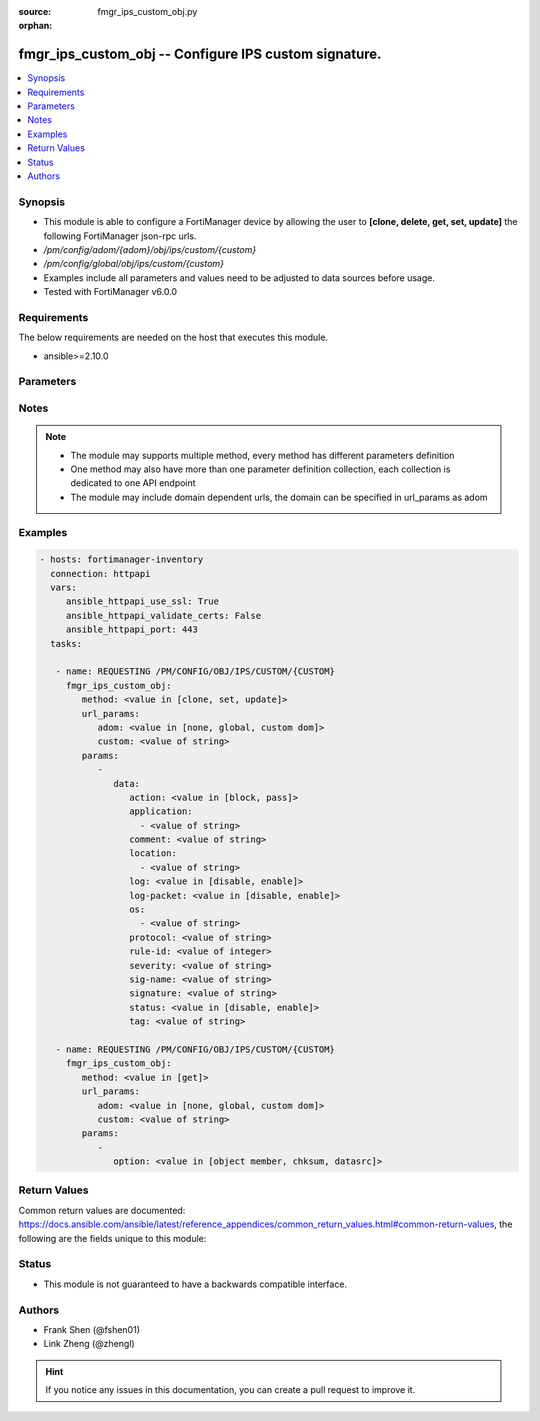 :source: fmgr_ips_custom_obj.py

:orphan:

.. _fmgr_ips_custom_obj:

fmgr_ips_custom_obj -- Configure IPS custom signature.
++++++++++++++++++++++++++++++++++++++++++++++++++++++

.. versionadded:: 2.10

.. contents::
   :local:
   :depth: 1


Synopsis
--------

- This module is able to configure a FortiManager device by allowing the user to **[clone, delete, get, set, update]** the following FortiManager json-rpc urls.
- `/pm/config/adom/{adom}/obj/ips/custom/{custom}`
- `/pm/config/global/obj/ips/custom/{custom}`
- Examples include all parameters and values need to be adjusted to data sources before usage.
- Tested with FortiManager v6.0.0


Requirements
------------
The below requirements are needed on the host that executes this module.

- ansible>=2.10.0



Parameters
----------

.. raw:: html

 <ul>
 <li><span class="li-head">url_params</span> - parameters in url path <span class="li-normal">type: dict</span> <span class="li-required">required: true</span></li>
 <ul class="ul-self">
 <li><span class="li-head">adom</span> - the domain prefix <span class="li-normal">type: str</span> <span class="li-normal"> choices: none, global, custom dom</span></li>
 <li><span class="li-head">custom</span> - the object name <span class="li-normal">type: str</span> </li>
 </ul>
 <li><span class="li-head">parameters for method: [clone, set, update]</span> - Configure IPS custom signature.</li>
 <ul class="ul-self">
 <li><span class="li-head">data</span> - No description for the parameter <span class="li-normal">type: dict</span> <ul class="ul-self">
 <li><span class="li-head">action</span> - Default action (pass or block) for this signature. <span class="li-normal">type: str</span>  <span class="li-normal">choices: [block, pass]</span> </li>
 <li><span class="li-head">application</span> - No description for the parameter <span class="li-normal">type: array</span> <ul class="ul-self">
 <li><span class="li-head">{no-name}</span> - No description for the parameter <span class="li-normal">type: str</span> </li>
 </ul>
 <li><span class="li-head">comment</span> - Comment. <span class="li-normal">type: str</span> </li>
 <li><span class="li-head">location</span> - No description for the parameter <span class="li-normal">type: array</span> <ul class="ul-self">
 <li><span class="li-head">{no-name}</span> - No description for the parameter <span class="li-normal">type: str</span> </li>
 </ul>
 <li><span class="li-head">log</span> - Enable/disable logging. <span class="li-normal">type: str</span>  <span class="li-normal">choices: [disable, enable]</span> </li>
 <li><span class="li-head">log-packet</span> - Enable/disable packet logging. <span class="li-normal">type: str</span>  <span class="li-normal">choices: [disable, enable]</span> </li>
 <li><span class="li-head">os</span> - No description for the parameter <span class="li-normal">type: array</span> <ul class="ul-self">
 <li><span class="li-head">{no-name}</span> - No description for the parameter <span class="li-normal">type: str</span> </li>
 </ul>
 <li><span class="li-head">protocol</span> - Protocol(s) that the signature scans. <span class="li-normal">type: str</span> </li>
 <li><span class="li-head">rule-id</span> - No description for the parameter <span class="li-normal">type: int</span> </li>
 <li><span class="li-head">severity</span> - Relative severity of the signature, from info to critical. <span class="li-normal">type: str</span> </li>
 <li><span class="li-head">sig-name</span> - No description for the parameter <span class="li-normal">type: str</span> </li>
 <li><span class="li-head">signature</span> - Custom signature enclosed in single quotes. <span class="li-normal">type: str</span> </li>
 <li><span class="li-head">status</span> - Enable/disable this signature. <span class="li-normal">type: str</span>  <span class="li-normal">choices: [disable, enable]</span> </li>
 <li><span class="li-head">tag</span> - Signature tag. <span class="li-normal">type: str</span> </li>
 </ul>
 </ul>
 <li><span class="li-head">parameters for method: [delete]</span> - Configure IPS custom signature.</li>
 <ul class="ul-self">
 </ul>
 <li><span class="li-head">parameters for method: [get]</span> - Configure IPS custom signature.</li>
 <ul class="ul-self">
 <li><span class="li-head">option</span> - Set fetch option for the request. <span class="li-normal">type: str</span>  <span class="li-normal">choices: [object member, chksum, datasrc]</span> </li>
 </ul>
 </ul>






Notes
-----
.. note::

   - The module may supports multiple method, every method has different parameters definition

   - One method may also have more than one parameter definition collection, each collection is dedicated to one API endpoint

   - The module may include domain dependent urls, the domain can be specified in url_params as adom

Examples
--------

.. code-block:: yaml+jinja

 - hosts: fortimanager-inventory
   connection: httpapi
   vars:
      ansible_httpapi_use_ssl: True
      ansible_httpapi_validate_certs: False
      ansible_httpapi_port: 443
   tasks:

    - name: REQUESTING /PM/CONFIG/OBJ/IPS/CUSTOM/{CUSTOM}
      fmgr_ips_custom_obj:
         method: <value in [clone, set, update]>
         url_params:
            adom: <value in [none, global, custom dom]>
            custom: <value of string>
         params:
            -
               data:
                  action: <value in [block, pass]>
                  application:
                    - <value of string>
                  comment: <value of string>
                  location:
                    - <value of string>
                  log: <value in [disable, enable]>
                  log-packet: <value in [disable, enable]>
                  os:
                    - <value of string>
                  protocol: <value of string>
                  rule-id: <value of integer>
                  severity: <value of string>
                  sig-name: <value of string>
                  signature: <value of string>
                  status: <value in [disable, enable]>
                  tag: <value of string>

    - name: REQUESTING /PM/CONFIG/OBJ/IPS/CUSTOM/{CUSTOM}
      fmgr_ips_custom_obj:
         method: <value in [get]>
         url_params:
            adom: <value in [none, global, custom dom]>
            custom: <value of string>
         params:
            -
               option: <value in [object member, chksum, datasrc]>



Return Values
-------------


Common return values are documented: https://docs.ansible.com/ansible/latest/reference_appendices/common_return_values.html#common-return-values, the following are the fields unique to this module:


.. raw:: html

 <ul>
 <li><span class="li-return"> return values for method: [clone, delete, set, update]</span> </li>
 <ul class="ul-self">
 <li><span class="li-return">status</span>
 - No description for the parameter <span class="li-normal">type: dict</span> <ul class="ul-self">
 <li> <span class="li-return"> code </span> - No description for the parameter <span class="li-normal">type: int</span>  </li>
 <li> <span class="li-return"> message </span> - No description for the parameter <span class="li-normal">type: str</span>  </li>
 </ul>
 <li><span class="li-return">url</span>
 - No description for the parameter <span class="li-normal">type: str</span>  <span class="li-normal">example: /pm/config/adom/{adom}/obj/ips/custom/{custom}</span>  </li>
 </ul>
 <li><span class="li-return"> return values for method: [get]</span> </li>
 <ul class="ul-self">
 <li><span class="li-return">data</span>
 - No description for the parameter <span class="li-normal">type: dict</span> <ul class="ul-self">
 <li> <span class="li-return"> action </span> - Default action (pass or block) for this signature. <span class="li-normal">type: str</span>  </li>
 <li> <span class="li-return"> application </span> - No description for the parameter <span class="li-normal">type: array</span> <ul class="ul-self">
 <li><span class="li-return">{no-name}</span> - No description for the parameter <span class="li-normal">type: str</span>  </li>
 </ul>
 <li> <span class="li-return"> comment </span> - Comment. <span class="li-normal">type: str</span>  </li>
 <li> <span class="li-return"> location </span> - No description for the parameter <span class="li-normal">type: array</span> <ul class="ul-self">
 <li><span class="li-return">{no-name}</span> - No description for the parameter <span class="li-normal">type: str</span>  </li>
 </ul>
 <li> <span class="li-return"> log </span> - Enable/disable logging. <span class="li-normal">type: str</span>  </li>
 <li> <span class="li-return"> log-packet </span> - Enable/disable packet logging. <span class="li-normal">type: str</span>  </li>
 <li> <span class="li-return"> os </span> - No description for the parameter <span class="li-normal">type: array</span> <ul class="ul-self">
 <li><span class="li-return">{no-name}</span> - No description for the parameter <span class="li-normal">type: str</span>  </li>
 </ul>
 <li> <span class="li-return"> protocol </span> - Protocol(s) that the signature scans. <span class="li-normal">type: str</span>  </li>
 <li> <span class="li-return"> rule-id </span> - No description for the parameter <span class="li-normal">type: int</span>  </li>
 <li> <span class="li-return"> severity </span> - Relative severity of the signature, from info to critical. <span class="li-normal">type: str</span>  </li>
 <li> <span class="li-return"> sig-name </span> - No description for the parameter <span class="li-normal">type: str</span>  </li>
 <li> <span class="li-return"> signature </span> - Custom signature enclosed in single quotes. <span class="li-normal">type: str</span>  </li>
 <li> <span class="li-return"> status </span> - Enable/disable this signature. <span class="li-normal">type: str</span>  </li>
 <li> <span class="li-return"> tag </span> - Signature tag. <span class="li-normal">type: str</span>  </li>
 </ul>
 <li><span class="li-return">status</span>
 - No description for the parameter <span class="li-normal">type: dict</span> <ul class="ul-self">
 <li> <span class="li-return"> code </span> - No description for the parameter <span class="li-normal">type: int</span>  </li>
 <li> <span class="li-return"> message </span> - No description for the parameter <span class="li-normal">type: str</span>  </li>
 </ul>
 <li><span class="li-return">url</span>
 - No description for the parameter <span class="li-normal">type: str</span>  <span class="li-normal">example: /pm/config/adom/{adom}/obj/ips/custom/{custom}</span>  </li>
 </ul>
 </ul>





Status
------

- This module is not guaranteed to have a backwards compatible interface.


Authors
-------

- Frank Shen (@fshen01)
- Link Zheng (@zhengl)


.. hint::

    If you notice any issues in this documentation, you can create a pull request to improve it.



